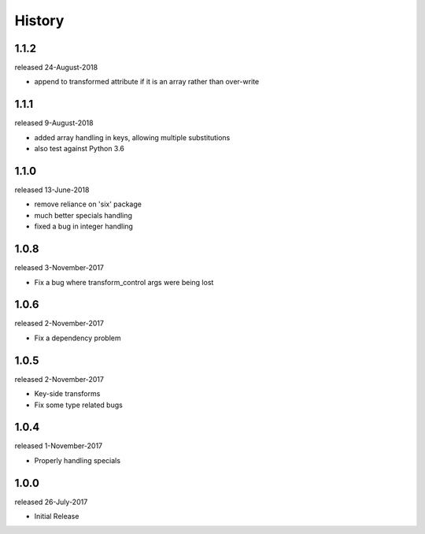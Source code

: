 History
-------
1.1.2
+++++
released 24-August-2018

- append to transformed attribute if it is an array rather than over-write


1.1.1
+++++
released 9-August-2018

- added array handling in keys, allowing multiple substitutions
- also test against Python 3.6


1.1.0
+++++
released 13-June-2018

- remove reliance on 'six' package
- much better specials handling
- fixed a bug in integer handling


1.0.8
+++++
released 3-November-2017

- Fix a bug where transform_control args were being lost

1.0.6
+++++
released 2-November-2017

- Fix a dependency problem

1.0.5
+++++
released 2-November-2017

- Key-side transforms
- Fix some type related bugs

1.0.4
+++++
released 1-November-2017

- Properly handling specials

1.0.0
+++++
released 26-July-2017

- Initial Release

